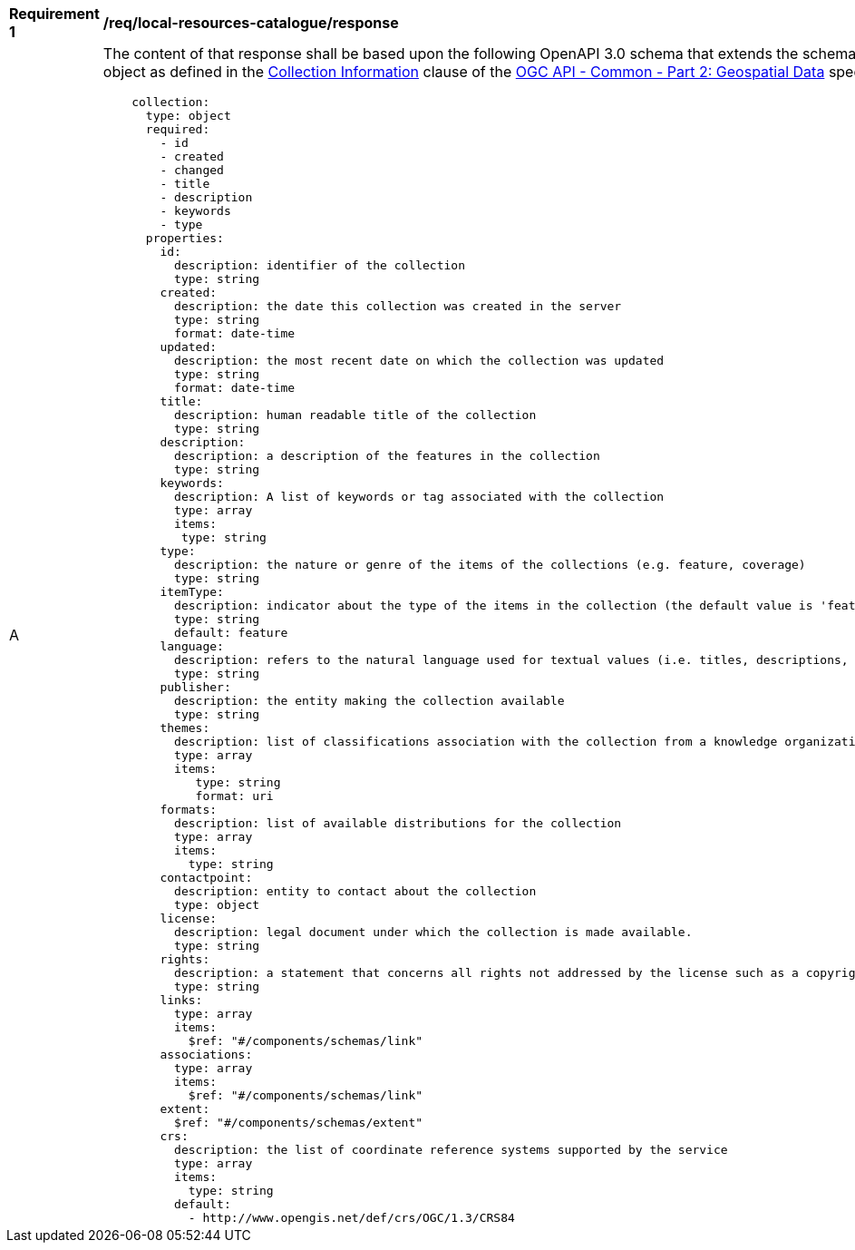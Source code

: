 [[req_local-resources-catalogue_schema]]
[width="90%",cols="2,6a"]
|===
^|*Requirement {counter:req-id}* |*/req/local-resources-catalogue/response*
^|A |The content of that response shall be based upon the following OpenAPI 3.0 schema that extends the schema of the collection information object as defined in the https://github.com/opengeospatial/oapi_common/blob/master/collections/clause_8_collections.adoc#response-1[Collection Information] clause of the  https://github.com/opengeospatial/oapi_common/blob/master/core/OAPI_Common-Core.adoc[OGC API - Common - Part 2: Geospatial Data] specification:

[source,yaml]
----
    collection:
      type: object
      required:
        - id
        - created
        - changed
        - title
        - description
        - keywords
        - type
      properties:
        id:
          description: identifier of the collection
          type: string
        created:
          description: the date this collection was created in the server
          type: string
          format: date-time
        updated:
          description: the most recent date on which the collection was updated
          type: string
          format: date-time
        title:
          description: human readable title of the collection
          type: string
        description:
          description: a description of the features in the collection
          type: string
        keywords:
          description: A list of keywords or tag associated with the collection
          type: array
          items:
           type: string
        type:
          description: the nature or genre of the items of the collections (e.g. feature, coverage)
          type: string
        itemType:
          description: indicator about the type of the items in the collection (the default value is 'feature').
          type: string
          default: feature
        language:
          description: refers to the natural language used for textual values (i.e. titles, descriptions, etc) of items in the collection
          type: string
        publisher:
          description: the entity making the collection available
          type: string
        themes:
          description: list of classifications association with the collection from a knowledge organization system
          type: array
          items:
             type: string
             format: uri
        formats:
          description: list of available distributions for the collection
          type: array
          items:
            type: string
        contactpoint:
          description: entity to contact about the collection
          type: object
        license:
          description: legal document under which the collection is made available.
          type: string
        rights:
          description: a statement that concerns all rights not addressed by the license such as a copyright statement.
          type: string
        links:
          type: array
          items:
            $ref: "#/components/schemas/link"
        associations:
          type: array
          items:
            $ref: "#/components/schemas/link"
        extent:
          $ref: "#/components/schemas/extent"
        crs:
          description: the list of coordinate reference systems supported by the service
          type: array
          items:
            type: string
          default:
            - http://www.opengis.net/def/crs/OGC/1.3/CRS84
----

|===
